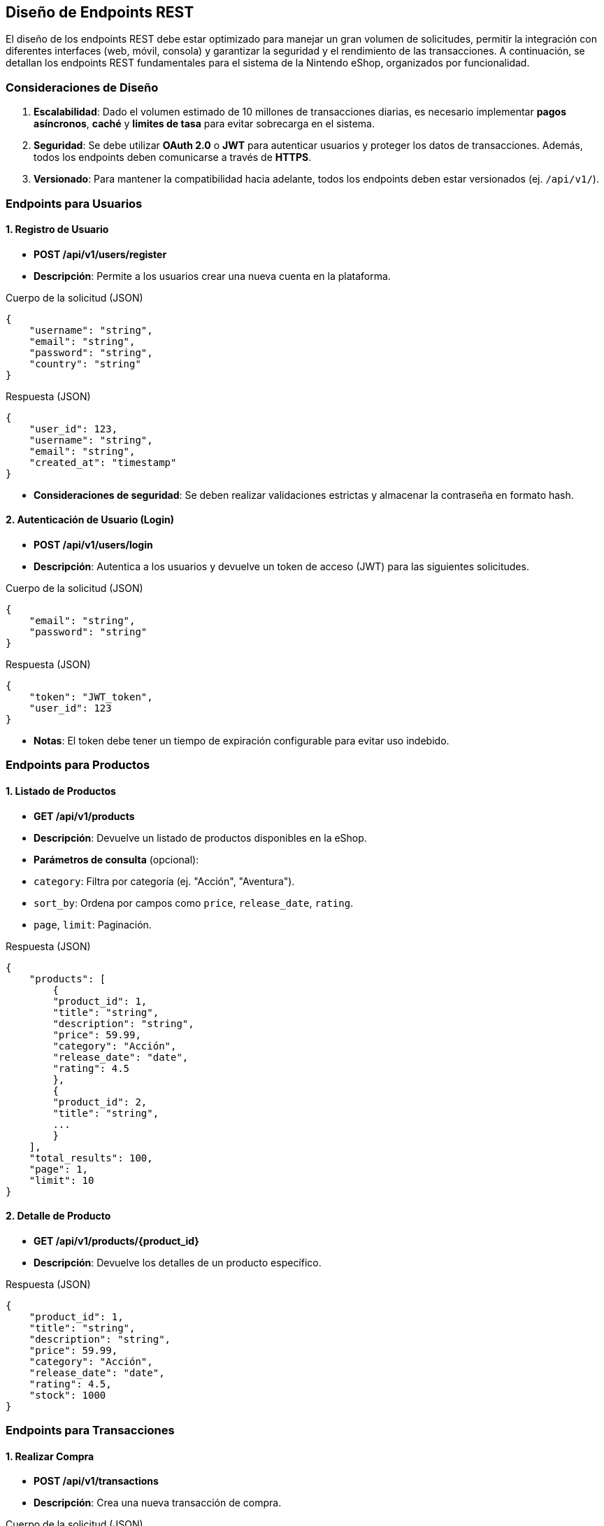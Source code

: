 == Diseño de Endpoints REST

El diseño de los endpoints REST debe estar optimizado para manejar un gran volumen de solicitudes, permitir la integración con diferentes interfaces (web, móvil, consola) y garantizar la seguridad y el rendimiento de las transacciones. A continuación, se detallan los endpoints REST fundamentales para el sistema de la Nintendo eShop, organizados por funcionalidad.

=== Consideraciones de Diseño

1. **Escalabilidad**: Dado el volumen estimado de 10 millones de transacciones diarias, es necesario implementar **pagos asíncronos**, **caché** y **limites de tasa** para evitar sobrecarga en el sistema.
2. **Seguridad**: Se debe utilizar **OAuth 2.0** o **JWT** para autenticar usuarios y proteger los datos de transacciones. Además, todos los endpoints deben comunicarse a través de **HTTPS**.
3. **Versionado**: Para mantener la compatibilidad hacia adelante, todos los endpoints deben estar versionados (ej. `/api/v1/`).

=== Endpoints para Usuarios

==== 1. Registro de Usuario

- **POST /api/v1/users/register**
    - **Descripción**: Permite a los usuarios crear una nueva cuenta en la plataforma.

.Cuerpo de la solicitud (JSON)
[source,json]
----
{
    "username": "string",
    "email": "string",
    "password": "string",
    "country": "string"
}
----
.Respuesta (JSON)
[source,json]
----
{
    "user_id": 123,
    "username": "string",
    "email": "string",
    "created_at": "timestamp"
}
----

    - **Consideraciones de seguridad**: Se deben realizar validaciones estrictas y almacenar la contraseña en formato hash.

==== 2. Autenticación de Usuario (Login)

- **POST /api/v1/users/login**
    - **Descripción**: Autentica a los usuarios y devuelve un token de acceso (JWT) para las siguientes solicitudes.

.Cuerpo de la solicitud (JSON)
[source,json]
----
{
    "email": "string",
    "password": "string"
}
----
.Respuesta (JSON)
[source,json]
----
{
    "token": "JWT_token",
    "user_id": 123
}
----

    - **Notas**: El token debe tener un tiempo de expiración configurable para evitar uso indebido.

=== Endpoints para Productos

==== 1. Listado de Productos

- **GET /api/v1/products**
    - **Descripción**: Devuelve un listado de productos disponibles en la eShop.
    - **Parámetros de consulta** (opcional):
        - `category`: Filtra por categoría (ej. "Acción", "Aventura").
        - `sort_by`: Ordena por campos como `price`, `release_date`, `rating`.
        - `page`, `limit`: Paginación.

.Respuesta (JSON)
[source,json]
----
{
    "products": [
        {
        "product_id": 1,
        "title": "string",
        "description": "string",
        "price": 59.99,
        "category": "Acción",
        "release_date": "date",
        "rating": 4.5
        },
        {
        "product_id": 2,
        "title": "string",
        ...
        }
    ],
    "total_results": 100,
    "page": 1,
    "limit": 10
}
----

==== 2. Detalle de Producto

- **GET /api/v1/products/{product_id}**
    - **Descripción**: Devuelve los detalles de un producto específico.

.Respuesta (JSON)
[source,json]
----
{
    "product_id": 1,
    "title": "string",
    "description": "string",
    "price": 59.99,
    "category": "Acción",
    "release_date": "date",
    "rating": 4.5,
    "stock": 1000
}
----

=== Endpoints para Transacciones

==== 1. Realizar Compra

- **POST /api/v1/transactions**
    - **Descripción**: Crea una nueva transacción de compra.

.Cuerpo de la solicitud (JSON)
[source,json]
----
{
    "user_id": 123,
    "items": [
        {
        "product_id": 1,
        "quantity": 1
        },
        {
        "product_id": 2,
        "quantity": 2
        }
    ],
    "payment_method": "credit_card",
    "total_amount": 139.97
}
----
.Respuesta (JSON)
[source,json]
----
{
    "transaction_id": 456,
    "status": "pending",
    "created_at": "timestamp"
}
----

    - **Notas**: La transacción debe pasar por un procesamiento asíncrono para manejar el pago, lo que cambiará el estado de "pending" a "completed" o "failed".

#### 2. Ver Estado de Transacción

- **GET /api/v1/transactions/{transaction_id}**
    - **Descripción**: Devuelve el estado de una transacción específica.

.Respuesta (JSON)
[source,json]
----
{
    "transaction_id": 456,
    "user_id": 123,
    "total_amount": 139.97,
    "status": "completed",
    "transaction_date": "timestamp"
}
----

==== 3. Historial de Transacciones del Usuario
- **GET /api/v1/users/{user_id}/transactions**
    - **Descripción**: Devuelve el historial de transacciones de un usuario.
    - **Parámetros de consulta** (opcional):
        - `status`: Filtrar por estado de la transacción (`pending`, `completed`, `failed`).
        - `page`, `limit`: Paginación.

.Respuesta (JSON)
[source,json]
----
{
    "transactions": [
        {
          "transaction_id": 456,
          "total_amount": 139.97,
          "status": "completed",
          "transaction_date": "timestamp"
        },
        {
          "transaction_id": 789,
          ...
        }
    ]
}
----


